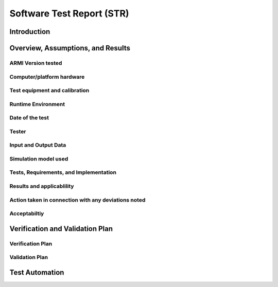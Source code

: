 **************************
Software Test Report (STR)
**************************


------------
Introduction
------------

..
   TODO


----------------------------------
Overview, Assumptions, and Results
----------------------------------

..
   TODO


ARMI Version tested
-------------------

..
   TODO


Computer/platform hardware
--------------------------

..
   TODO


Test equipment and calibration
------------------------------

..
   TODO


Runtime Environment
-------------------

..
   TODO


Date of the test
----------------

..
   TODO


Tester
------

..
   TODO


Input and Output Data
---------------------

..
   TODO


Simulation model used
---------------------

..
   TODO


Tests, Requirements, and Implementation
---------------------------------------

..
   TODO


Results and applicablility
--------------------------

..
   TODO


Action taken in connection with any deviations noted
----------------------------------------------------

..
   TODO


Acceptabiltiy
-------------

..
   TODO


--------------------------------
Verification and Validation Plan
--------------------------------

..
   TODO


Verification Plan
-----------------

..
   TODO


Validation Plan
---------------

..
   TODO


---------------
Test Automation
---------------

..
   TODO